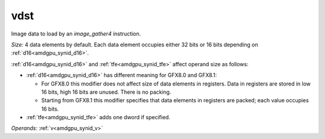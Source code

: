 ..
    **************************************************
    *                                                *
    *   Automatically generated file, do not edit!   *
    *                                                *
    **************************************************

.. _amdgpu_synid_gfx8_vdst_e0515f:

vdst
====

Image data to load by an *image_gather4* instruction.

*Size:* 4 data elements by default. Each data element occupies either 32 bits or 16 bits depending on :ref:`d16<amdgpu_synid_d16>`.

:ref:`d16<amdgpu_synid_d16>` and :ref:`tfe<amdgpu_synid_tfe>` affect operand size as follows:

* :ref:`d16<amdgpu_synid_d16>` has different meaning for GFX8.0 and GFX8.1:

  * For GFX8.0 this modifier does not affect size of data elements in registers. Data in registers are stored in low 16 bits, high 16 bits are unused. There is no packing.
  * Starting from GFX8.1 this modifier specifies that data elements in registers are packed; each value occupies 16 bits.

* :ref:`tfe<amdgpu_synid_tfe>` adds one dword if specified.

*Operands:* :ref:`v<amdgpu_synid_v>`
